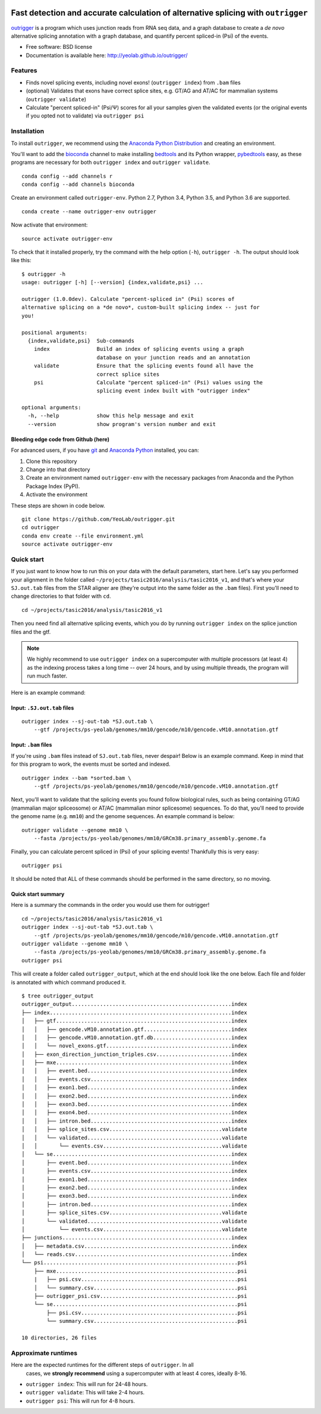 .. -*- mode: rst -*-

|OutriggerLogo|

|BuildStatus|\ |codecov|\ |PyPIVersions|\ |PythonVersionCompatibility|

.. |OutriggerLogo| image:: http://yeolab.github.io/outrigger/_static/logo-400px.png
    :target: https://github.com/YeoLab/outrigger
.. |BuildStatus| image:: https://travis-ci.org/YeoLab/outrigger.svg?branch=master
    :target: https://travis-ci.org/YeoLab/outrigger
.. |codecov| image:: https://codecov.io/gh/YeoLab/outrigger/branch/master/graph/badge.svg
    :target: https://codecov.io/gh/YeoLab/outrigger
.. |PyPIVersions| image:: https://img.shields.io/pypi/v/outrigger.svg
    :target: https://pypi.python.org/pypi/outrigger
.. |PythonVersionCompatibility| image:: https://img.shields.io/pypi/pyversions/outrigger.svg
    :target: https://pypi.python.org/pypi/outrigger

==================================================================================
Fast detection and accurate calculation of alternative splicing with ``outrigger``
==================================================================================

outrigger_ is a program which uses junction reads from RNA seq data, and
a graph database to create a *de novo* alternative splicing annotation
with a graph database, and quantify percent spliced-in (Psi) of the
events.

-  Free software: BSD license
-  Documentation is available here: http://yeolab.github.io/outrigger/

Features
========

-  Finds novel splicing events, including novel exons!
   (``outrigger index``) from ``.bam`` files
-  (optional) Validates that exons have correct splice sites, e.g. GT/AG
   and AT/AC for mammalian systems (``outrigger validate``)
-  Calculate "percent spliced-in" (Psi/Ψ) scores for all your samples
   given the validated events (or the original events if you opted not
   to validate) via ``outrigger psi``

|OutriggerOverview|

.. |OutriggerOverview| image:: http://yeolab.github.io/outrigger/_static/outrigger_overview-1x.png
    :target: http://yeolab.github.io/outrigger/_static/outrigger_overview-300ppi.png

Installation
============

To install ``outrigger``, we recommend using the `Anaconda Python
Distribution <http://anaconda.org/>`__ and creating an environment.

You'll want to add the bioconda_ channel to make installing bedtools_ and its
Python wrapper, pybedtools_ easy, as these programs are necessary for both
``outrigger index`` and ``outrigger validate``.

::

    conda config --add channels r
    conda config --add channels bioconda

Create an environment called ``outrigger-env``. Python 2.7, Python 3.4,
Python 3.5, and Python 3.6 are supported.

::

    conda create --name outrigger-env outrigger

Now activate that environment:

::

    source activate outrigger-env

To check that it installed properly, try the command with the help
option (``-h``), ``outrigger -h``. The output should look like this:

::

    $ outrigger -h
    usage: outrigger [-h] [--version] {index,validate,psi} ...

    outrigger (1.0.0dev). Calculate "percent-spliced in" (Psi) scores of
    alternative splicing on a *de novo*, custom-built splicing index -- just for
    you!

    positional arguments:
      {index,validate,psi}  Sub-commands
        index               Build an index of splicing events using a graph
                            database on your junction reads and an annotation
        validate            Ensure that the splicing events found all have the
                            correct splice sites
        psi                 Calculate "percent spliced-in" (Psi) values using the
                            splicing event index built with "outrigger index"

    optional arguments:
      -h, --help            show this help message and exit
      --version             show program's version number and exit

Bleeding edge code from Github (here)
-------------------------------------

For advanced users, if you have git_ and
`Anaconda Python <https://www.continuum.io/downloads>`__ installed, you
can:

#. Clone this repository
#. Change into that directory
#. Create an environment named ``outrigger-env`` with the necessary packages
   from Anaconda and the Python Package Index (PyPI).
#. Activate the environment

These steps are shown in code below.

::

    git clone https://github.com/YeoLab/outrigger.git
    cd outrigger
    conda env create --file environment.yml
    source activate outrigger-env

Quick start
===========

If you just want to know how to run this on your data with the default
parameters, start here. Let's say you performed your alignment in the
folder called ``~/projects/tasic2016/analysis/tasic2016_v1``, and that's
where your ``SJ.out.tab`` files from the STAR aligner are (they're
output into the same folder as the ``.bam`` files). First you'll need to
change directories to that folder with ``cd``.

::

    cd ~/projects/tasic2016/analysis/tasic2016_v1

Then you need find all alternative splicing events, which you do by
running ``outrigger index`` on the splice junction files and the gtf.

.. note::

    We highly recommend to use ``outrigger index`` on a supercomputer with
    multiple processors (at least 4) as the indexing process takes a long time
    -- over 24 hours, and by using multiple threads, the program will run much
    faster.

Here is an example command:

Input: ``.SJ.out.tab`` files
----------------------------

::

    outrigger index --sj-out-tab *SJ.out.tab \
        --gtf /projects/ps-yeolab/genomes/mm10/gencode/m10/gencode.vM10.annotation.gtf

Input: ``.bam`` files
---------------------

If you're using ``.bam`` files instead of ``SJ.out.tab`` files, never despair!
Below is an example command. Keep in mind that for this program to work, the
events must be sorted and indexed.

::

    outrigger index --bam *sorted.bam \
        --gtf /projects/ps-yeolab/genomes/mm10/gencode/m10/gencode.vM10.annotation.gtf

Next, you'll want to validate that the splicing events you found follow
biological rules, such as being containing GT/AG (mammalian major
spliceosome) or AT/AC (mammalian minor splicesome) sequences. To do
that, you'll need to provide the genome name (e.g. ``mm10``) and the
genome sequences. An example command is below:

::

    outrigger validate --genome mm10 \
        --fasta /projects/ps-yeolab/genomes/mm10/GRCm38.primary_assembly.genome.fa

Finally, you can calculate percent spliced in (Psi) of your splicing
events! Thankfully this is very easy:

::

    outrigger psi

It should be noted that ALL of these commands should be performed in the
same directory, so no moving.

Quick start summary
-------------------

Here is a summary the commands in the order you would use them for
outrigger!

::

    cd ~/projects/tasic2016/analysis/tasic2016_v1
    outrigger index --sj-out-tab *SJ.out.tab \
        --gtf /projects/ps-yeolab/genomes/mm10/gencode/m10/gencode.vM10.annotation.gtf
    outrigger validate --genome mm10 \
        --fasta /projects/ps-yeolab/genomes/mm10/GRCm38.primary_assembly.genome.fa
    outrigger psi

This will create a folder called ``outrigger_output``, which at the end
should look like the one below. Each file and folder is annotated with which command
produced it.

::

    $ tree outrigger_output
    outrigger_output...................................................index
    ├── index..........................................................index
    │   ├── gtf........................................................index
    │   │   ├── gencode.vM10.annotation.gtf............................index
    │   │   ├── gencode.vM10.annotation.gtf.db.........................index
    │   │   └── novel_exons.gtf........................................index
    │   ├── exon_direction_junction_triples.csv........................index
    │   ├── mxe........................................................index
    │   │   ├── event.bed..............................................index
    │   │   ├── events.csv.............................................index
    │   │   ├── exon1.bed..............................................index
    │   │   ├── exon2.bed..............................................index
    │   │   ├── exon3.bed..............................................index
    │   │   ├── exon4.bed..............................................index
    │   │   ├── intron.bed.............................................index
    │   │   ├── splice_sites.csv....................................validate
    │   │   └── validated...........................................validate
    │   │       └── events.csv......................................validate
    │   └── se.........................................................index
    │       ├── event.bed..............................................index
    │       ├── events.csv.............................................index
    │       ├── exon1.bed..............................................index
    │       ├── exon2.bed..............................................index
    │       ├── exon3.bed..............................................index
    │       ├── intron.bed.............................................index
    │       ├── splice_sites.csv....................................validate
    │       └── validated...........................................validate
    │           └── events.csv......................................validate
    ├── junctions......................................................index
    │   ├── metadata.csv...............................................index
    │   └── reads.csv..................................................index
    └── psi..............................................................psi
        ├── mxe..........................................................psi
        |   ├── psi.csv..................................................psi
        │   └── summary.csv..............................................psi
        ├── outrigger_psi.csv............................................psi
        └── se...........................................................psi
            ├── psi.csv..................................................psi
            └── summary.csv..............................................psi

    10 directories, 26 files

Approximate runtimes
====================

Here are the expected runtimes for the different steps of ``outrigger``. In all
 cases, we **strongly recommend** using a supercomputer with at least 4 cores, ideally 8-16.


- ``outrigger index``: This will run for 24-48 hours.
- ``outrigger validate``: This will take 2-4 hours.
- ``outrigger psi``: This will run for 4-8 hours.



.. _outrigger: https://github.com/YeoLab/outrigger
.. _bioconda: https://bioconda.github.io/
.. _bedtools: http://bedtools.readthedocs.io
.. _git: https://git-scm.com
.. _pybedtools: https://daler.github.io/pybedtools/
